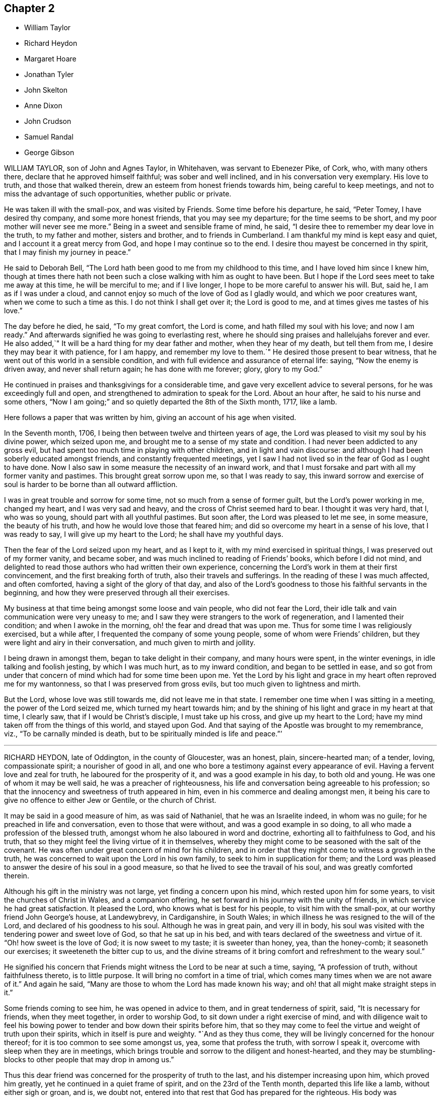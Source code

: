 == Chapter 2

[.chapter-synopsis]
* William Taylor
* Richard Heydon
* Margaret Hoare
* Jonathan Tyler
* John Skelton
* Anne Dixon
* John Crudson
* Samuel Randal
* George Gibson

WILLIAM TAYLOR, son of John and Agnes Taylor, in Whitehaven,
was servant to Ebenezer Pike, of Cork, who, with many others there,
declare that he approved himself faithful; was sober and well inclined,
and in his conversation very exemplary.
His love to truth, and those that walked therein,
drew an esteem from honest friends towards him, being careful to keep meetings,
and not to miss the advantage of such opportunities, whether public or private.

He was taken ill with the small-pox, and was visited by Friends.
Some time before his departure, he said, "`Peter Tomey, I have desired thy company,
and some more honest friends, that you may see my departure;
for the time seems to be short, and my poor mother will never see me more.`"
Being in a sweet and sensible frame of mind, he said,
"`I desire thee to remember my dear love in the truth, to my father and mother,
sisters and brother, and to friends in Cumberland.
I am thankful my mind is kept easy and quiet, and I account it a great mercy from God,
and hope I may continue so to the end.
I desire thou mayest be concerned in thy spirit, that I may finish my journey in peace.`"

He said to Deborah Bell, "`The Lord hath been good to me from my childhood to this time,
and I have loved him since I knew him,
though at times there hath not been such a close walking with him as ought to have been.
But I hope if the Lord sees meet to take me away at this time, he will be merciful to me;
and if I live longer, I hope to be more careful to answer his will.
But, said he, I am as if I was under a cloud,
and cannot enjoy so much of the love of God as I gladly would,
and which we poor creatures want, when we come to such a time as this.
I do not think I shall get over it; the Lord is good to me,
and at times gives me tastes of his love.`"

The day before he died, he said, "`To my great comfort, the Lord is come,
and hath filled my soul with his love; and now I am ready.`"
And afterwards signified he was going to everlasting rest,
where he should sing praises and hallelujahs forever and ever.
He also added,`" It will be a hard thing for my dear father and mother,
when they hear of my death, but tell them from me,
I desire they may bear it with patience, for I am happy, and remember my love to them.`"
He desired those present to bear witness,
that he went out of this world in a sensible condition,
and with full evidence and assurance of eternal life: saying,
"`Now the enemy is driven away, and never shall return again;
he has done with me forever; glory, glory to my God.`"

He continued in praises and thanksgivings for a considerable time,
and gave very excellent advice to several persons, for he was exceedingly full and open,
and strengthened to admiration to speak for the Lord.
About an hour after, he said to his nurse and some others,
"`Now I am going;`" and so quietly departed the 8th of the Sixth month, 1717,
like a lamb.

Here follows a paper that was written by him, giving an account of his age when visited.

In the Seventh month, 1706, I being then between twelve and thirteen years of age,
the Lord was pleased to visit my soul by his divine power, which seized upon me,
and brought me to a sense of my state and condition.
I had never been addicted to any gross evil,
but had spent too much time in playing with other children,
and in light and vain discourse:
and although I had been soberly educated amongst friends,
and constantly frequented meetings,
yet I saw I had not lived so in the fear of God as I ought to have done.
Now I also saw in some measure the necessity of an inward work,
and that I must forsake and part with all my former vanity and pastimes.
This brought great sorrow upon me, so that I was ready to say,
this inward sorrow and exercise of soul is harder to be borne than all outward affliction.

I was in great trouble and sorrow for some time,
not so much from a sense of former guilt, but the Lord`'s power working in me,
changed my heart, and I was very sad and heavy,
and the cross of Christ seemed hard to bear.
I thought it was very hard, that I, who was so young,
should part with all youthful pastimes.
But soon after, the Lord was pleased to let me see, in some measure,
the beauty of his truth, and how he would love those that feared him;
and did so overcome my heart in a sense of his love, that I was ready to say,
I will give up my heart to the Lord; he shall have my youthful days.

Then the fear of the Lord seized upon my heart, and as I kept to it,
with my mind exercised in spiritual things, I was preserved out of my former vanity,
and became sober, and was much inclined to reading of Friends`' books,
which before I did not mind,
and delighted to read those authors who had written their own experience,
concerning the Lord`'s work in them at their first convincement,
and the first breaking forth of truth, also their travels and sufferings.
In the reading of these I was much affected, and often comforted,
having a sight of the glory of that day,
and also of the Lord`'s goodness to those his faithful servants in the beginning,
and how they were preserved through all their exercises.

My business at that time being amongst some loose and vain people,
who did not fear the Lord, their idle talk and vain communication were very uneasy to me;
and I saw they were strangers to the work of regeneration,
and I lamented their condition; and when I awoke in the morning,
oh! the fear and dread that was upon me.
Thus for some time I was religiously exercised, but a while after,
I frequented the company of some young people, some of whom were Friends`' children,
but they were light and airy in their conversation, and much given to mirth and jollity.

I being drawn in amongst them, began to take delight in their company,
and many hours were spent, in the winter evenings, in idle talking and foolish jesting,
by which I was much hurt, as to my inward condition, and began to be settled in ease,
and so got from under that concern of mind which had for some time been upon me.
Yet the Lord by his light and grace in my heart often reproved me for my wantonness,
so that I was preserved from gross evils, but too much given to lightness and mirth.

But the Lord, whose love was still towards me, did not leave me in that state.
I remember one time when I was sitting in a meeting, the power of the Lord seized me,
which turned my heart towards him;
and by the shining of his light and grace in my heart at that time, I clearly saw,
that if I would be Christ`'s disciple, I must take up his cross,
and give up my heart to the Lord; have my mind taken off from the things of this world,
and stayed upon God.
And that saying of the Apostle was brought to my remembrance, viz.,
"`To be carnally minded is death, but to be spiritually minded is life and peace.`"`'

[.asterism]
'''

RICHARD HEYDON, late of Oddington, in the county of Gloucester, was an honest, plain,
sincere-hearted man; of a tender, loving, compassionate spirit;
a nourisher of good in all,
and one who bore a testimony against every appearance of evil.
Having a fervent love and zeal for truth, he laboured for the prosperity of it,
and was a good example in his day, to both old and young.
He was one of whom it may be well said, he was a preacher of righteousness,
his life and conversation being agreeable to his profession;
so that the innocency and sweetness of truth appeared in him,
even in his commerce and dealing amongst men,
it being his care to give no offence to either Jew or Gentile, or the church of Christ.

It may be said in a good measure of him, as was said of Nathaniel,
that he was an Israelite indeed, in whom was no guile;
for he preached in life and conversation, even to those that were without,
and was a good example in so doing, to all who made a profession of the blessed truth,
amongst whom he also laboured in word and doctrine, exhorting all to faithfulness to God,
and his truth, that so they might feel the living virtue of it in themselves,
whereby they might come to be seasoned with the salt of the covenant.
He was often under great concern of mind for his children,
and in order that they might come to witness a growth in the truth,
he was concerned to wait upon the Lord in his own family,
to seek to him in supplication for them;
and the Lord was pleased to answer the desire of his soul in a good measure,
so that he lived to see the travail of his soul, and was greatly comforted therein.

Although his gift in the ministry was not large, yet finding a concern upon his mind,
which rested upon him for some years, to visit the churches of Christ in Wales,
and a companion offering, he set forward in his journey with the unity of friends,
in which service he had great satisfaction.
It pleased the Lord, who knows what is best for his people,
to visit him with the small-pox, at our worthy friend John George`'s house,
at Landewybrevy, in Cardiganshire, in South Wales;
in which illness he was resigned to the will of the Lord,
and declared of his goodness to his soul.
Although he was in great pain, and very ill in body,
his soul was visited with the tendering power and sweet love of God,
so that he sat up in his bed, and with tears declared of the sweetness and virtue of it.
"`Oh! how sweet is the love of God; it is now sweet to my taste;
it is sweeter than honey, yea, than the honey-comb; it seasoneth our exercises;
it sweeteneth the bitter cup to us,
and the divine streams of it bring comfort and refreshment to the weary soul.`"

He signified his concern that Friends might witness the Lord to be near at such a time,
saying, "`A profession of truth, without faithfulness thereto, is to little purpose.
It will bring no comfort in a time of trial,
which comes many times when we are not aware of it.`"
And again he said, "`Many are those to whom the Lord has made known his way;
and oh! that all might make straight steps in it.`"

Some friends coming to see him, he was opened in advice to them,
and in great tenderness of spirit, said, "`It is necessary for friends,
when they meet together, in order to worship God,
to sit down under a right exercise of mind,
and with diligence wait to feel his bowing power
to tender and bow down their spirits before him,
that so they may come to feel the virtue and weight of truth upon their spirits,
which in itself is pure and weighty.
"`And as they thus come, they will be livingly concerned for the honour thereof;
for it is too common to see some amongst us, yea, some that profess the truth,
with sorrow I speak it, overcome with sleep when they are in meetings,
which brings trouble and sorrow to the diligent and honest-hearted,
and they may be stumbling-blocks to other people that may drop in among us.`"

Thus this dear friend was concerned for the prosperity of truth to the last,
and his distemper increasing upon him, which proved him greatly,
yet he continued in a quiet frame of spirit, and on the 23rd of the Tenth month,
departed this life like a lamb, without either sigh or groan, and is, we doubt not,
entered into that rest that God has prepared for the righteous.
His body was accompanied by several friends, to Friends`' burying-place at Llandovery,
where he was interred the 25th of the same month, 1717, aged sixty-seven years.

[.asterism]
'''

MARGARET HOARE, the wife of Joseph Hoare, of Cork,
was dearly beloved by Friends in general,
for they came frequently to visit her in the time of her weakness;
in several of which visits they had very sweet and heavenly seasons with her,
wherein the melting power and love of God were at times richly manifested among them;
and in some of them she was sweetly drawn forth in testimony,
to the tendering many hearts, as likewise were some other Friends on the like occasions.

Some time before her departure, many Friends being in her room,
and waiting in silence upon the Lord, she was drawn forth very livingly in testimony,
by way of advice and counsel to them, as well as something relating to her service,
and testimony for the Lord.
To Friends she pressingly recommended their seeking after and loving the Lord above all;
and the enjoyment of truth, and the life of it, beyond the world, and the things of it;
and not to let their minds be taken up,
and encumbered with fading and transitory objects;
and then they would both clearly see their way,
and be ready and willing to do and answer what the
Lord might be pleased to require of them.

Adding, in great tenderness of spirit, that as to herself,
she could in great humility and reverence, as well as thankfulness, say,
that she had answered the Lord`'s requirings in her day,
by giving herself up to his service;
and that she could not charge herself with declining any journey,
or service in testimony, that the Lord required of her.
"`This,`" said she, "`is now my great comfort and satisfaction of soul,
in this the time of my weakness.`"
Much more to the same purpose she uttered at that time,
in a heavenly sweetness of spirit, which could not be remembered.
At another time, being overcome with the love of God,
she spoke in a holy admiration thereof, and of the divine excellency of God`'s salvation,
and of her feeling of it at that time: adding,
with great sweetness and fervency of spirit,`"My salvation is sealed.`"

Another time, seeing some Friends very sorrowful for her, she said to them,
"`Be not concerned for me, I pray you; there is no cause of sorrow on my account.`"
Upon several occasions she expressed her great love
and affection to her husband`'s two children,
and likewise of their affection and dutifulness to her; and not long before her death,
she spoke to her son-in-law thus, viz.,
that she could never make any difference between them and her own children; desiring him,
that as his little brothers grew up, they should live in love with one another;
adding thus, "`The Lord was pleased once to bring thee very low,
and he had a good end in raising thee up again; and that the Lord loved him,
and desired he might love the Lord, which she hoped he would do.`"
To her brother Pike she expressed herself after this manner,
with much affection:`"My dear brother, I have loved thee very dearly in the truth,
ever since our first acquaintance,
and my soul hath been nearly united to thee by the Lord`'s spirit, in which our love,
union, and fellowship have stood.
We must part, but in a little time we shall meet again, never to part more.`"

At another time, seeing several friends weeping about her, she said to them,
"`Do not cry for me.
I do not die as one without hope.
I shall have no more tears; they are all wiped away.`"
Some time after, her lips moving, she was heard to speak softly to herself;
upon which her sister Pike, putting her ear near her, heard her praying to the Lord,
and praising him, saying,
"`My soul doth magnify the Lord,`" with more to the same purpose;
which she could not so distinctly understand,
by reason of her weakness and lowness of voice.

At several times she expressed to some friends her satisfaction in coming for Ireland,
and of her being in her right place.
She desired that her dear love might be remembered to her mother;
and the day before she died, she said to some friends about her,
"`Remember my dear love to all my dear Friends, and tell them I am going to my God,
and their God; to my King, and their King.
I have a clear conscience, void of offence towards God, and towards all men;
the Seed reigns:`" and so went on magnifying the Lord.
The same day she was taken with a violent fit of coughing, so that herself,
and the Friends about her, thought she was going off; but recovering again, she said,
with a holy concern of mind, "`And must I stay longer?
I thought I was sweetly passing away.`"

Her brother Pike coming to see her, she said to him, "`Dear brother,
I am glad to see thee, but should have been more glad to have been gone.
I thought I was sweetly passing away.
Oh! sweetly, sweetly, I thought I was going.`"
Growing weaker and weaker, her strength and speech began to fail,
yet she spoke softly to herself; which some friends about her observing,
and listening to hear, perceived by what she uttered, as if she saw a vision,
and had a sight of a glorious city which she saw; for she was heard to say,
"`An excellent city, paved +++[+++as they understood she meant]
with gold;`" adding, "`It will be mine forever.`"
And thus by degrees her strength and speech failing, she died in the Lord,
the 24th day of the First month, 1718, being greatly lamented by others,
as well as Friends in general.
The foregoing instances are but a few,
in comparison of the many sweet and heavenly expressions
which she uttered in the time of her weakness,
which yet were thought fit to be kept as a memorial of her for time to come.

[.asterism]
'''

JONATHAN TYLER, son of Charles Tyler, of Calne, in the county of Wilts,
was convinced of the blessed truth about the 21st or 22nd year of his age;
and after some months it pleased God to open his mouth,
and give him a large gift in the ministry, in which he was a faithful labourer,
and divided the word aright; and the divine presence of God attended him in his ministry,
to the making glad and refreshment of many.

He travelled through most parts of England to visit Friends,
and also Scotland and Ireland; and in America, as Pennsylvania, New York, New England,
East and West Jersey, Maryland, Virginia, and Carolina.
In all these places he took abundance of pains,
and travelled for the space of three years in those American countries.
He was a noble instrument in the hand of God,
and had great service for God and his truth in those places;
and many were turned from darkness to light,
and from Satan`'s power to the power of the Lord God,
by his living and powerful ministry.
He was a loving and affectionate husband, and a tender father,
both to his own children and to the church of Christ.
He was a good and peaceable neighbour, and of a sweet and pleasant temper.

After he came from America he married and settled at Bradford,
in the county above mentioned, and was very serviceable, in those parts,
to the churches of Christ, and for his loss many have been sad,
yet there still remain seals of his living ministry.
After long struggles with his distemper, the gout, which settled in his stomach,
he was confined to his bed; and on the 22nd of the Tenth month, 1717,
on the First-day of the week, his wife and children,
with several other relations being about him in the evening, after meeting,
he seemed somewhat refreshed and comforted thereby; and raising himself on his bed,
in a living frame of mind, expressed himself to them as followeth:
"`If the Lord please he can restore me.
So long as there is life there is hope; but when death is come,
then there is no more hope.
The Lord God can, if he please, work miracles upon me, and preserve my life, which,
if he do, it must be for some good and glorious purpose.
He is a good God to me;`" and said, "`O thou good and sweet God.
Who can forget so good a God`'

He was proceeding further,
but was interrupted by the coming in of several friends to visit him;
and being taken out of his bed, a little to refresh him,
and understanding it was First-day, after some inwardness, he said, "`Oh!
I have lost two feast-days.
These and Fourth-days used to be my feast-days,
and if I could have but one good meeting more,
that would do;`" intimating that then he should be entirely satisfied.
Then remaining silent he proceeded, "`By this I know that I am passed from death to life,
because I love the brethren.`"
He also cited the text to the same purpose, repeating divers times,
that God was good to him; and with great admiration and emphasis, said several times,
"`O, dear God! thou art glorious, and livest forever and ever.`"

Being put into his bed again, a friend asked him if he knew him; he replied,
"`Yes,`" naming his name: then the friend asked him how he did; he replied,
"`Very ordinary, I hardly know any thing now, only this I do know,
that I am yet alive upon the earth, and that is a mercy;
and I know that God is good to me, and that is a great mercy.`"
About the middle of the night, being worse than ordinary,
the family was called about him, but somewhat recovering, he was heard to say,
"`To know thee, the only true God, and Jesus Christ, whom thou hast sent,
is life eternal;`" several times expressing his sense of God`'s great goodness to him,
and was often in great inward melody, and sometimes audibly sang praises to God.

The next day, being the 23rd, notwithstanding his pains were very pungent,
he remained patient, and generally sensible, and a sister-in-law coming to him,
expressed her trouble to find him so weak.
He told her, "`It is better to come to the house of mourning,
than to the house of mirth;`" and his near friends weeping about him, he said,
"`Oh! why do you trouble me; it is a brave thing to be quiet.`"
Being under a painful operation of his physician, he told us,
that he should live his appointed time, and no longer.
"`The Lord has been the keeper of my soul and body, to this time;
and he will keep me forever.`"
He remained till after the middle of the night in a sleeping condition,
his distemper lying pretty much in his head, when awaking, he very livingly uttered,
"`O death I where is thy sting?
grave, where is thy victory?
Lord Jesus come quickly.`"
Then his son-in-law asking him how he did; he answered, "`I am going into another world.`"
He called his brother Joseph, and said, "`The Lord is good to me`" and pausing a little,
repeated,`"death! where is thy sting?
grave, where is thy victory?`"
also signifying he was not afraid of death, nor of what came after.

About three or four in the morning, he called his wife and told her,
that after some exercise of mind, he could now tell her,
that he knew that he had a being yet in this world,
and that God would give him a being hereafter.
This was occasioned, as was apprehended, by a struggle with his distemper,
affecting his head, which had for some little time before hindered his utterance,
because that now he said, he was fully satisfied.
His wife asked him, if he had any thing to say to his children; he answered,
"`They will have a great loss of a tender father.`"

Great part of the next day, the 24th, his spirits and strength so failed,
that he said but little,
unless it was now and then when he seemed to have
some short intervals of ease from his pain.
He would thank the Lord, and speak of his goodness to him.
His resignedness and patience were remarkable,
for notwithstanding the greatness of his pains, yet he was never observed to repine,
or utter any irreverent expressions, but in his greatest extremity, would praise God,
and acknowledge his goodness to him;
and when his speech so failed that he could not speak intelligibly to those about him,
yet he would clearly and distinctly call on the Lord to the last,
He deceased in great quietness, without sigh or groan,
about the eighth hour in the evening, on the 24th of the Tenth month, 1717,
aged about forty-eight years.

[.asterism]
'''

JOHN SKELTON, late of London, received the blessed truth in the love of it,
by which in time he was sanctified, and the Lord, through the work of his Holy Spirit,
prepared him for, and called him into, the ministry of the gospel of Christ.
Therein, through the grace of God, he was enabled,
according to the measure of the gift bestowed upon him, to be a faithful labourer;
his conversation being agreeable to the truth he preached,
and his love to God and the brethren unfeigned,
and through diligence he improved in the talent received.

In the year 1716,
he was drawn forth in the love of God to visit Friends
in many counties of England and Wales,
and the Lord`'s living presence was with him, to the joy of his soul, as he declared.
He travelled, in two years, 1665 miles; and after his return, for several months,
he visited the meetings of Friends in London and the adjacent parts.
When he was taken ill he had a complication of distempers, viz., cough,
shortness of breath, and dropsy.
He was in a heavenly frame, and resigned to the will of God, whether to live or die;
"`for`", said he, "`I witness peace with God, through Jesus Christ,
in whom alone I trust for eternal life and salvation.`"
Great tenderness of spirit appeared in him,
and several other sweet and comfortable expressions at sundry times dropped from him.
At one time he said, "`The Lord is abundantly good to my soul;
he hath fitted and prepared me for himself.`"

At another time he said, "`The Lord`'s will be done;
for I will wait all the days of my appointed time, till my change come.`"

He oftentimes made humble and grateful mention of the goodness of God,
and love of Christ to his soul, and broke forth into praises to his excellent name.
The morning before he departed,
being asked whether he had any thing more to say to his wife and daughter, he answered,
"`I have no more to say to them.`"
A friend a little after said, "`Dear John,
I perceive thou art not far from thy journey`'s end;
it will not be long before thou wilt be at thy heavenly Father`'s house,
where are many mansions of bliss and glory.`"
He very sensibly answered, "`I hope so;`" and soon after,
he quietly departed in peace with the Lord,
and is entered into that blessed and everlasting
rest that is promised to the people of God.
His body was interred on the 10th of the First month, 1718,
at Friends`' burying-ground near Bunhill-fields,
being accompanied from the Peel meetinghouse by many friends and others.
Aged sixty-three years.

[.asterism]
'''

ANNE DIXON, daughter of Christopher and Elizabeth Dixon, of Streatham,
in the county of Durham, was from a child religiously inclined,
and tenderly affectionate to those who kept their places in the truth,
being much delighted in reading good books,
and was of a very sober life and conversation, gaining a good report,
and well-beloved of all; watchful that she might not offend the Lord,
by being an evil example to others.
Falling sick of the small-pox, upon the 7th day of the Second month, 1718,
she continued in great weakness of body the space of six days,
during which time these expressions following, amongst others, were observed.

She being under great affliction, said, "`One had need be near the Lord;
for we know not how soon we may be taken away.
I hope the Lord will be merciful to me, not through my good works,
but by his favour and great lovingkindness.
It is well I lived so near the Lord, it stands upon us so to do,
and if the Lord should spare me any longer, I hope I should live nearer to him than ever,
saying, O God remember me.`"
She said to her father, "`Dear father,
have a care that thou do nothing that may offend God;
and if thou hast done any thing that hath offended him,
let the time past be sufficient.`"

She also desired some present to tell her brother Joseph Dixon,
"`To live well for the time to come;`" and she bade her younger brother "`be a good lad,
and the Lord will be kind to thee;`" exhorting a cousin then present, not to mind pride,
and finery, but the fear of the Lord: Being in some agony of spirit, she said,
"`Oh! that I had a full assurance of my entrance.`"
Desiring all present to withdraw, her mother only excepted,
and turning her face to the wall, her lips were perceived to move,
and in a little time she broke forth into praises, saying,
"`I have now received full assurance from the Lord.
Now I can return him praises.
Oh! glory to my God;`" repeating it over again: saying further, "`The Lord was near,
and I knew it not;`" praising the Lord then in an harmonious manner.

Another time she said, "`If I go now, I hope I shall be no dishonour to the truth,
for I have nothing but love and good will to all.
I have wronged nobody, neither done an ill thing that I know of, in all my life.
I doubt people will praise me when I am gone, but all the praise is due to the Lord.`"
At another time being very weak, she said, "`Though my afflictions are very great,
yet I am borne up over them all.
It is a brave thing to be prepared for a dying-bed.
Lord, hasten thy work.`"
Several times expressing her willingness to die; and in true love and charity with all,
departed this life in peace with the Lord, upon the 12th, and was buried at Raby,
the 15th day of the Second month, 1718, aged twenty-six years and about three months.

[.asterism]
'''

JOHN CRUDSON, of Kendal, Westmoreland,
at one time speaking of the exercises of the Lord`'s people, said,
the Lord was still with them so long as they kept faithful to him;
mentioning in particular, the wonderful deliverances of God to the children of Israel,
while they stood faithful to him.
He also spoke of the great exercise of the three
children that were cast into the fiery furnace,
and their wonderful preservation therein, with what became of the men that cast them in:
as also of the trial of Daniel being cast into the lion`'s den,
and standing faithful to God, he was preserved through all.
Under the consideration thereof, he advised all to be true and faithful to the Lord,
that they may witness preservation in, and through, all their exercises.

At another time speaking of being removed hence, he said, he desired,
whether he lived or died, it might be to the glory of God;
and that if it pleased the Lord to remove him at this time,
he would be a husband to the widow, and a father to the fatherless children;
and that he would be pleased to enable him to leave a testimony for him,
to them that were left behind; expressing at that time his great satisfaction,
that he felt salvation near to him.
He was often concerned to advise those present,
to be very careful how they spent their time whilst in health,
for he found there was enough to do when we come upon a sick-bed,
and that many did not rightly consider how swiftly time slipped away,
which seemed to show they did not walk in an exercising path.
He also earnestly desired, that the Lord would be pleased to carry on,
and prosper that great work he had begun;
and that he would be with Friends in their several meetings for discipline,
especially in this place.

Another time, being in a heavenly frame of mind, he prayed fervently to the Lord,
to the tendering the hearts of friends present, saying,
"`O Lord thou knowest my weakness and inability of body, and that I am as a worm,
and no man, and scarcely am able, at many times, to think a good thought,
the enemy is so busy, now in the time of my great weakness.
Yet, most holy Lord, I am humbly thankful to thee,
for that thou hast been graciously pleased, to my great satisfaction,
to promise that thou wilt make war, and fight all my battles for me.
O Lord! thy love, and the enjoyment of thy presence,
are more to me than all the enjoyments of this fading world; yea,
far beyond all cordials.

I humbly crave it of thee, if it be thy will, to favour me therewith more and more,
in this time of great weakness, even to the end.
O, most holy Lord!
I am truly thankful to thee, for thy many favours and blessings to my family,
both spiritual and temporal; and if it be thy good pleasure to separate us,
I beg of thee, that thou wilt receive whom thou art pleased to remove,
and stay with them that are left behind.
And Lord,
thou knowest I have many times been earnestly concerned in my spirit for a young generation:
grant that my children may come up to serve thee in thy fear;
and although I have educated them according to the best of my understanding and persuasion,
yet Lord I beg of thee, let them know thy work in their own hearts for themselves,
lest a libertine spirit should at any time prevail.`"
Then returning praises to the Lord, who over all is worthy,
he concluded sweetly at that time.

Another time several friends being present, he said, "`Dear friends,
I feel something upon my mind, to say to you, which is,
the Lord is wonderfully good to his chosen and redeemed people;
and although I have been very poor, inwardly poor of late,
yet may say as I have waited upon, and sought the Lord,
he hath been pleased to open to me the spring of life and truth again,
to the comforting of my poor soul.
And though my exercise of body is, and has been, very great,
so that I never had the like in all my time, never so near death as I seem to be,
yet I feel the supporting hand of the Lord underneath:
and notwithstanding I have as comfortable enjoyments in this world as most of men,
yet the enjoyment of truth is above all.
"`Dear friends, labour in your meetings, and in your families,
to witness the work of truth for yourselves, to help over the dark, dull, heavy spirit,
that clouds Friends in their meetings.
There is great need of it for both old and young.

There is also the earth, and the clods of the earth,
that very much hurt the minds of friends,
but as friends abide near the truth in themselves, when they come to die,
they will not want a crown.`"
This, with several other things relating to his journey to and from London,
was to the tendering and satisfaction of friends; and so he concluded with "`Praises,
high praises, to the Lord God, and the Lamb, who over all is worthy, now and forever.
Amen.`"
He departed this life the 25th of the Fourth month, 1718,
in the forty-third year of his age,
and was buried in Friends`' burying-ground in Stramangate, in Kendal, Westmoreland.

[.asterism]
'''

SAMUEL RANDAL.
A short account from Ireland, concerning our dear deceased friend, Samuel Randal,
of Cork, dated the Twelfth month, 1719.

His first coming to dwell among us was about forty years past, as some of us do remember,
when but a young man, at which time, by his grave and solid conversation,
he adorned the blessed truth he made profession of.
In commemorating his station and services in the church of Christ,
and those qualifications wherewith the Lord was pleased to furnish him withal,
whereby he became serviceable therein,
we cannot but be sorrowfully affected for the great loss we have sustained.
For, as he was a good example himself, in plainness, temperance, and justice among men,
so he was also zealously concerned for the honour of God,
and the promotion of his holy truth;
and that good order and discipline might be maintained among the professors thereof;
and that gospel order,
and the line of justice and judgment might be extended
towards loose and disorderly walkers,
that thereby the holy truth might be cleared from
the reproach and scandal that such brought upon it.

In his dealings either with particular families or persons,
he discharged his duty faithfully, without partiality, or respect to persons,
wherein he was sometimes zealously sharp as occasion required.
And as he was deeply sensible, that the world`'s conversation,
and the eager pursuit after the riches and greatness thereof,
was not only hurtful in itself, but had proved so to many,
so was he in both respects concerned to be exemplary.
For when considerable advantages of getting money presented themselves,
with a very probable prospect, he often denied himself for truth and example sake.
Although he had not a public gift in the ministry,
he was often concerned to speak closely to the states and conditions of many,
to the reaching of their understandings.

Thus in the place of an elder, we may say he was worthy of double honour,
as giving himself up cheerfully and willingly to the service of truth, not only at home,
but by his constant attendance at national and province meetings,
frequently attending the former for many years, in winter as well as summer,
until of late, being hindered by age and weakness of his constitution,
he could not go so frequently as before.

Much more might be said, as to his many and particular services in love to truth,
and the churches of Christ, but intending brevity, we have given this short testimony,
to be recorded as a memorial of him, with desires,
that as the Lord fitted and qualified him for every
good word and work he concerned him in,
so he may raise up many more to supply the place of him,
and the many other worthy elders, who of late have been removed from among us,
that so from one generation to another, there may be a faithful people,
who may be rightly concerned,
that the testimony of the Lord`'s holy truth may be kept up in all its branches.

He was taken violently ill of a pleuritic fever, and said at first,
he thought he was death-struck, and was well content to die, being, as he said,
weary of a troublesome world; that he had lived to the years of his father,
and if it were the Lord`'s will, he was contented to go now.
So, as one given up and resigned to the Lord`'s will, he said he was not afraid of death,
having nothing that stood in his way.
In the continuance of his sickness, he spoke many sweet expressions,
some of which follow: that he had loved, and sought the Lord in his youthful days;
and that he had been with him,
and preserved him through many difficulties and exercises.

"`And now,`" said he, "`I have a sense of, and do feel his goodness,
which is more joy to me than all visibles; and though he has brought me to a weak bed,
I can praise his name;`" often lifting up his hands, and making melody in his heart.
Being one morning very weak, and short-breathed,
he spoke of the goodness of the Lord to him the evening before.
"`The sweet savour,`" said he, "`still remains with me;`" adding,
that he desired none of his dear friends or relations would pray for his recovery,
but rather that he might have an easy passage, and patience to bear the pains of death.

As he was often, in his health, deeply concerned for his children,
that as they grew in years, they might grow in truth and the fear of the Lord;
so he often told them, he was more concerned, that they might walk orderly,
and have a portion in the truth, than for the great things and riches of this world.
The day before he died, he called for them, to whom he gave sweet and heavenly advice;
and particularly he fervently expressed himself to his son Samuel
how great his concern had been for his welfare every way,
desiring him to seek the Lord, trust in him, and he would preserve and bless him;
also to bring up his children in the fear of the Lord, and keep them from evil company,
and to employments.

And in a general way to them all, he said thus: "`I have been often concerned for you,
that you might seek the Lord for yourselves, and live in his holy fear,
and then it will be well with you when you come to die.`"
After this, growing weaker and weaker, two friends coming to see him,
he looked cheerfully on them, and said, "`I am about finishing my course.`"
His breath growing shorter, he lay quietly; and being sensible to the last,
after eight days`' sickness,
we are fully satisfied he laid down his head in peace with the Lord,
and in sweet unity with his people, the 26th day of the Fourth month, 1718,
and was buried the 29th of the same, aged about sixty-four years.

[.asterism]
'''

GEORGE GIBSON was born of believing parents,
who were taken from him when he was but young, yet he was educated among Friends.
It pleased the Lord to visit him with his grace and good spirit,
in his very tender years,
whereby he was early inclined to seek after the kingdom of God and his righteousness;
and he being obedient thereunto,
came to have an experience of the work thereof in himself,
which made his conversation sober and grave, as became the religious profession he made.
And it pleased God to endue him in a good measure,
with a spirit of wisdom and of a sound mind,
whereby he was enabled to stop the mouths of gainsayers, while he was yet but young.

It pleased God, who saw the sincerity and uprightness of his heart,
to call him to the work of the ministry, in or about the 25th year of his age,
which he entered into with great fear and humility.
He was slow of speech, and not hasty to deliver what was upon his mind,
and notwithstanding his voice was low, the savour of life attended his ministry,
which he was very careful to wait for, and thereby was made beautiful,
as well as serviceable and honourable in the church.
A godly care was constantly upon him, to adorn his doctrine,
by a conversation suitable thereto,
by which he obtained a good report in the parts where he dwelt,
among those who made not profession with us.
He travelled pretty much in the work and service of the ministry in this nation;
he was also in Ireland and Scotland,
and his service was well accepted among friends and others where he came.

This is further to be observed,
that when he was not employed in the service of the ministry,
he was very diligent and industrious in his outward business,
thereby endeavouring to maintain his family and bring up his children decently;
and it pleased the Lord so to bless his labours, that the end thereof was answered.
He was much concerned for his children`'s welfare, not only as to outward things,
but that they might be subject to the Lord his God,
often advising and exhorting them to fear the Lord in their young and tender years;
which advice, there is reason to hope and believe, hath had, and may have,
some good effect on them.

It pleased the Lord to visit him with the small-pox, about the first of the First month,
1718, which was very sore and hard upon him,
but he bore his affliction with true Christian patience,
and resignation to the will of God.
He was visited by divers friends, to whom he expressed,
that he was fully resigned to the will of God;
and that although he had undergone a great deal of bodily affliction during his illness,
yet it was little to him; for he had a being that was not shaken.
He further said, that if the Lord had any further service for him in this world,
he did not doubt but he was sufficient to raise him again;
but if it pleased God to remove him now, there was nothing stood in his way: but said,
he could have been glad to see his children settled in the world: nevertheless added,
"`Not my will, but the Lord`'s will be done.`"

His distemper increased upon him until the 12th of the same month,
when a little before he died, his son asked him how he did; to whom,
after a little pause, he answered, "`I am under grace, in the power of truth,
and that is my comfort;`"which was the last sentence he was heard to speak,
and so quietly departed this life, the 12th day of the First month, 1718,
at his dwelling house in Thetford, in the county of Norfolk, in the 48th year of his age,
having laboured in the ministry about twenty-two years,
and was buried in Friends`' usual burial-ground in the said town.
